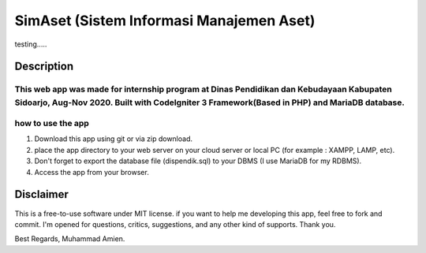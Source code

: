 #########################################
SimAset (Sistem Informasi Manajemen Aset)
#########################################

testing.....

***********
Description
***********
This web app was made for internship program at Dinas Pendidikan dan Kebudayaan Kabupaten Sidoarjo, Aug-Nov 2020. Built with CodeIgniter 3 Framework(Based in PHP) and MariaDB database.
******************
how to use the app
******************
1. Download this app using git or via zip download.
2. place the app directory to your web server on your cloud server or local PC (for example : XAMPP, LAMP, etc).
3. Don't forget to export the database file (dispendik.sql) to your DBMS (I use MariaDB for my RDBMS).
4. Access the app from your browser.

**********
Disclaimer
**********
This is a free-to-use software under MIT license. if you want to help me developing this app, feel free to fork and commit. I'm opened for questions, critics, suggestions, and any other kind of supports.
Thank you.

Best Regards,
Muhammad Amien.
